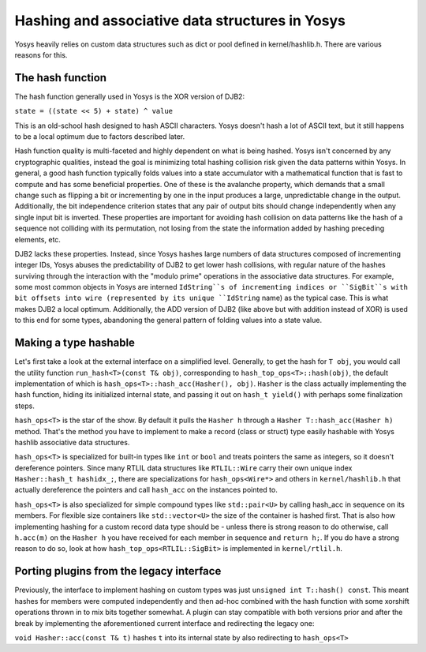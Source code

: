 Hashing and associative data structures in Yosys
------------------------------------------------

Yosys heavily relies on custom data structures such as dict or pool
defined in kernel/hashlib.h. There are various reasons for this.

The hash function
~~~~~~~~~~~~~~~~~

The hash function generally used in Yosys is the XOR version of DJB2:

``state = ((state << 5) + state) ^ value``

This is an old-school hash designed to hash ASCII characters. Yosys doesn't hash a lot of ASCII text, but it still happens to be a local optimum due to factors described later.

Hash function quality is multi-faceted and highly dependent on what is being hashed. Yosys isn't concerned by any cryptographic qualities, instead the goal is minimizing total hashing collision risk given the data patterns within Yosys.
In general, a good hash function typically folds values into a state accumulator with a mathematical function that is fast to compute and has some beneficial properties. One of these is the avalanche property, which demands that a small change such as flipping a bit or incrementing by one in the input produces a large, unpredictable change in the output. Additionally, the bit independence criterion states that any pair of output bits should change independently when any single input bit is inverted. These properties are important for avoiding hash collision on data patterns like the hash of a sequence not colliding with its permutation, not losing from the state the information added by hashing preceding elements, etc.

DJB2 lacks these properties. Instead, since Yosys hashes large numbers of data structures composed of incrementing integer IDs, Yosys abuses the predictability of DJB2 to get lower hash collisions, with regular nature of the hashes surviving through the interaction with the "modulo prime" operations in the associative data structures. For example, some most common objects in Yosys are interned ``IdString``s of incrementing indices or ``SigBit``s with bit offsets into wire (represented by its unique ``IdString`` name) as the typical case. This is what makes DJB2 a local optimum. Additionally, the ADD version of DJB2 (like above but with addition instead of XOR) is used to this end for some types, abandoning the general pattern of folding values into a state value.

Making a type hashable
~~~~~~~~~~~~~~~~~~~~~~

Let's first take a look at the external interface on a simplified level. Generally, to get the hash for ``T obj``, you would call the utility function ``run_hash<T>(const T& obj)``, corresponding to ``hash_top_ops<T>::hash(obj)``, the default implementation of which is ``hash_ops<T>::hash_acc(Hasher(), obj)``. ``Hasher`` is the class actually implementing the hash function, hiding its initialized internal state, and passing it out on ``hash_t yield()`` with perhaps some finalization steps.

``hash_ops<T>`` is the star of the show. By default it pulls the ``Hasher h`` through a ``Hasher T::hash_acc(Hasher h)`` method. That's the method you have to implement to make a record (class or struct) type easily hashable with Yosys hashlib associative data structures.

``hash_ops<T>`` is specialized for built-in types like ``int`` or ``bool`` and treats pointers the same as integers, so it doesn't dereference pointers. Since many RTLIL data structures like ``RTLIL::Wire`` carry their own unique index ``Hasher::hash_t hashidx_;``, there are specializations for ``hash_ops<Wire*>`` and others in ``kernel/hashlib.h`` that actually dereference the pointers and call ``hash_acc`` on the instances pointed to.

``hash_ops<T>`` is also specialized for simple compound types like ``std::pair<U>`` by calling hash_acc in sequence on its members. For flexible size containers like ``std::vector<U>`` the size of the container is hashed first. That is also how implementing hashing for a custom record data type should be - unless there is strong reason to do otherwise, call ``h.acc(m)`` on the ``Hasher h`` you have received for each member in sequence and ``return h;``. If you do have a strong reason to do so, look at how ``hash_top_ops<RTLIL::SigBit>`` is implemented in ``kernel/rtlil.h``.

Porting plugins from the legacy interface
~~~~~~~~~~~~~~~~~~~~~~~~~~~~~~~~~~~~~~~~~

Previously, the interface to implement hashing on custom types was just ``unsigned int T::hash() const``. This meant hashes for members were computed independently and then ad-hoc combined with the hash function with some xorshift operations thrown in to mix bits together somewhat. A plugin can stay compatible with both versions prior and after the break by implementing the aforementioned current interface and redirecting the legacy one:

``void Hasher::acc(const T& t)`` hashes ``t`` into its internal state by also redirecting to ``hash_ops<T>``

.. code-block:: cpp
    :caption: Example hash compatibility wrapper
    :name: hash_plugin_compat
    inline unsigned int T::hash() const {
        Hasher h;
        return (unsigned int)hash_acc(h).yield();
    }
